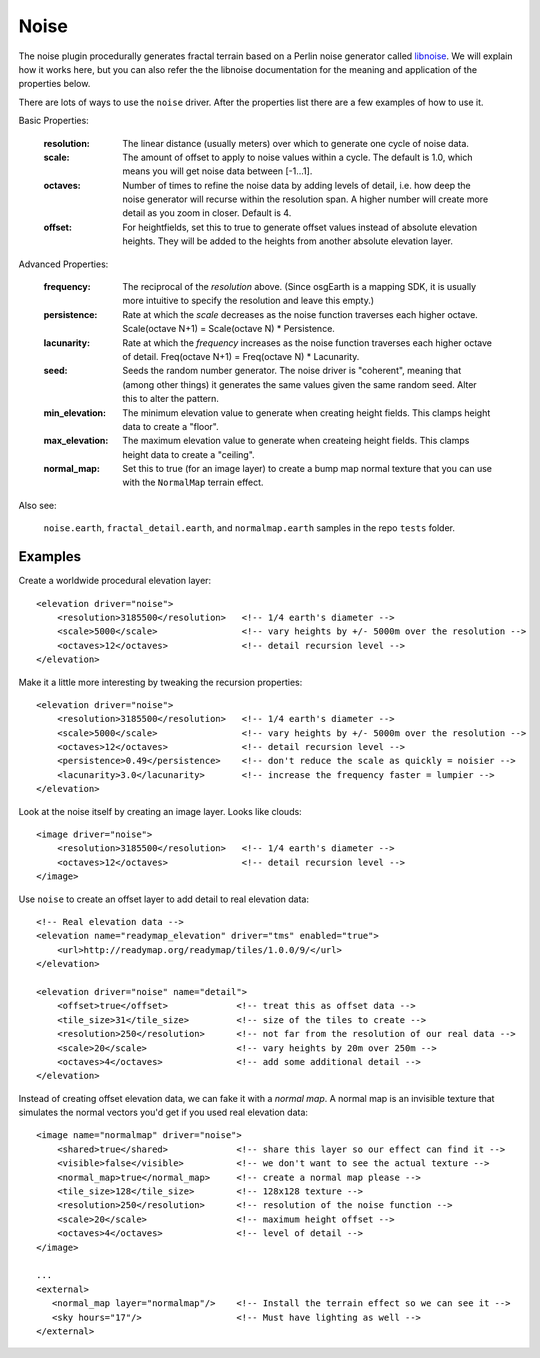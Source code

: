 Noise
==========================================
The noise plugin procedurally generates fractal terrain based on a Perlin noise generator called `libnoise`_.
We will explain how it works here, but you can also refer the the libnoise documentation for the meaning and
application of the properties below.

There are lots of ways to use the ``noise`` driver. After the properties list there are 
a few examples of how to use it.
       
Basic Properties:

    :resolution:        The linear distance (usually meters) over which to generate one cycle of
                        noise data.
    :scale:             The amount of offset to apply to noise values within a cycle. The default is
                        1.0, which means you will get noise data between [-1...1].
    :octaves:           Number of times to refine the noise data by adding levels of detail,
                        i.e. how deep the noise generator will recurse within the resolution span.
                        A higher number will create more detail as you zoom in closer. Default is 4.
    :offset:            For heightfields, set this to true to generate offset values instead of absolute
                        elevation heights. They will be added to the heights from another absolute
                        elevation layer.

Advanced Properties:

    :frequency:         The reciprocal of the *resolution* above. (Since osgEarth is a mapping SDK,
                        it is usually more intuitive to specify the resolution and leave this empty.)
    :persistence:       Rate at which the *scale* decreases as the noise function traverses each
                        higher octave. Scale(octave N+1) = Scale(octave N) * Persistence.
    :lacunarity:        Rate at which the *frequency* increases as the noise function traverses each
                        higher octave of detail. Freq(octave N+1) = Freq(octave N) * Lacunarity.
    :seed:              Seeds the random number generator. The noise driver is "coherent", meaning that
                        (among other things) it generates the same values given the same random
                        seed. Alter this to alter the pattern.
    :min_elevation:     The minimum elevation value to generate when creating height fields. This clamps
                        height data to create a "floor".
    :max_elevation:     The maximum elevation value to generate when createing height fields. This clamps
                        height data to create a "ceiling".
    :normal_map:        Set this to true (for an image layer) to create a bump map normal texture that you
                        can use with the ``NormalMap`` terrain effect.

Also see:

    ``noise.earth``, ``fractal_detail.earth``, and ``normalmap.earth`` samples in the repo ``tests`` folder.


Examples
--------

Create a worldwide procedural elevation layer::

    <elevation driver="noise">
        <resolution>3185500</resolution>   <!-- 1/4 earth's diameter -->
        <scale>5000</scale>                <!-- vary heights by +/- 5000m over the resolution -->
        <octaves>12</octaves>              <!-- detail recursion level -->
    </elevation>

Make it a little more interesting by tweaking the recursion properties::

    <elevation driver="noise">
        <resolution>3185500</resolution>   <!-- 1/4 earth's diameter -->
        <scale>5000</scale>                <!-- vary heights by +/- 5000m over the resolution -->
        <octaves>12</octaves>              <!-- detail recursion level -->
        <persistence>0.49</persistence>    <!-- don't reduce the scale as quickly = noisier -->
        <lacunarity>3.0</lacunarity>       <!-- increase the frequency faster = lumpier -->
    </elevation>

Look at the noise itself by creating an image layer. Looks like clouds::

    <image driver="noise">
        <resolution>3185500</resolution>   <!-- 1/4 earth's diameter -->
        <octaves>12</octaves>              <!-- detail recursion level -->
    </image>

Use ``noise`` to create an offset layer to add detail to real elevation data::

    <!-- Real elevation data -->
    <elevation name="readymap_elevation" driver="tms" enabled="true">
        <url>http://readymap.org/readymap/tiles/1.0.0/9/</url>
    </elevation>
    
    <elevation driver="noise" name="detail">
        <offset>true</offset>             <!-- treat this as offset data -->
        <tile_size>31</tile_size>         <!-- size of the tiles to create -->
        <resolution>250</resolution>      <!-- not far from the resolution of our real data -->
        <scale>20</scale>                 <!-- vary heights by 20m over 250m -->
        <octaves>4</octaves>              <!-- add some additional detail -->
    </elevation>

Instead of creating offset elevation data, we can fake it with a *normal map*. A normal map
is an invisible texture that simulates the normal vectors you'd get if you used real 
elevation data::

    <image name="normalmap" driver="noise">
        <shared>true</shared>             <!-- share this layer so our effect can find it -->
        <visible>false</visible>          <!-- we don't want to see the actual texture -->
        <normal_map>true</normal_map>     <!-- create a normal map please -->
        <tile_size>128</tile_size>        <!-- 128x128 texture -->
        <resolution>250</resolution>      <!-- resolution of the noise function -->
        <scale>20</scale>                 <!-- maximum height offset -->
        <octaves>4</octaves>              <!-- level of detail -->
    </image>
    
    ...
    <external>
       <normal_map layer="normalmap"/>    <!-- Install the terrain effect so we can see it -->
       <sky hours="17"/>                  <!-- Must have lighting as well -->
    </external>



.. _libnoise:           http://libnoise.sourceforge.net/
